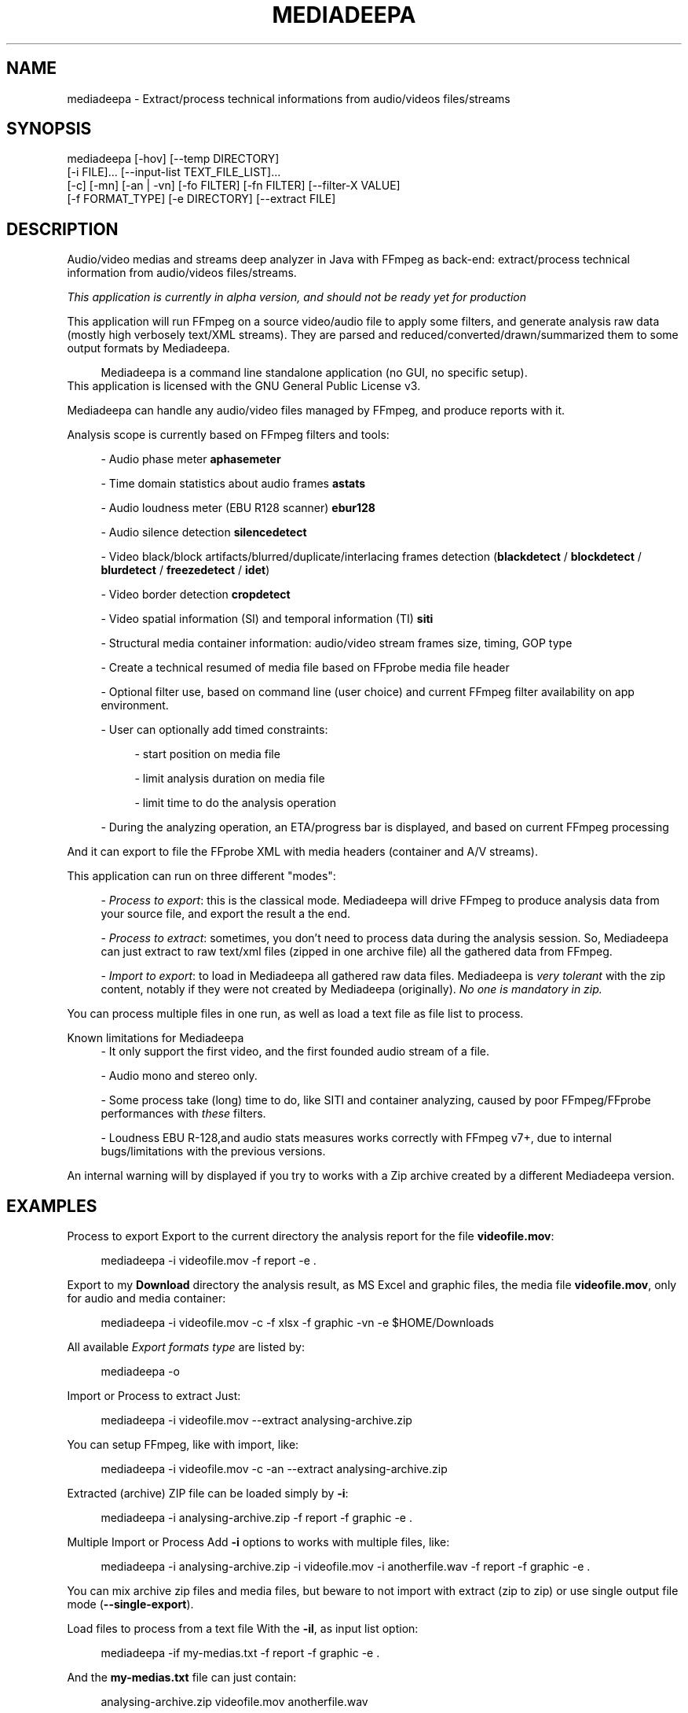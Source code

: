 .\" t
.\"     Title: mediadeepa
.\"    Author: Media ex Machina / hdsdi3g 
.\" Generator: mediadeepa
.\"      Date: 08/06/2024
.\"    Source: mediadeepa 0.0.44
.\"  Language: English
.TH "MEDIADEEPA" "1" "08/06/2024" "mediadeepa 0\&.0\&.44" ""
.\" -----------------------------------------------------------------
.ie \n(.g .ds Aq \(aq
.el       .ds Aq '
.\" -----------------------------------------------------------------
.\"Autogenerated document ; based on man login.
.\" -----------------------------------------------------------------
.\"Set default formatting
.\" -----------------------------------------------------------------
.\"Disable hyphenation
.nh
.\"Disable justification (adjust text to left margin only)
.ad l
.\" -----------------------------------------------------------------
.\"MAIN CONTENT STARTS HERE
.\" -----------------------------------------------------------------
.SH "NAME"
mediadeepa \- Extract/process technical informations from audio/videos files/streams
.SH "SYNOPSIS"
mediadeepa [\-hov] [\-\-temp DIRECTORY]
           [\-i FILE]\&.\&.\&. [\-\-input\-list TEXT_FILE_LIST]\&.\&.\&.
           [\-c] [\-mn] [\-an | \-vn] [\-fo FILTER] [\-fn FILTER] [\-\-filter\-X VALUE]
           [\-f FORMAT_TYPE] [\-e DIRECTORY] [\-\-extract FILE]
.SH "DESCRIPTION"
Audio/video medias and streams deep analyzer in Java with FFmpeg as back\-end: extract/process technical information from audio/videos files/streams\&.
.PP
\fIThis application is currently in alpha version, and should not be ready yet for production\fR
.PP


.PP
This application will run FFmpeg on a source video/audio file to apply some filters, and generate analysis raw data (mostly high verbosely text/XML streams)\&. They are parsed and reduced/converted/drawn/summarized them to some output formats by Mediadeepa\&.
.PP
.RS 4
Mediadeepa is a command line standalone application (no GUI, no specific setup)\&.
.RE
This application is licensed with the GNU General Public License v3\&.
.PP

Mediadeepa can handle any audio/video files managed by FFmpeg, and produce reports with it\&.
.PP
Analysis scope is currently based on FFmpeg filters and tools:
.PP
.RS 4
\- Audio phase meter \fBaphasemeter\fR
.PP
\- Time domain statistics about audio frames \fBastats\fR
.PP
\- Audio loudness meter (EBU R128 scanner) \fBebur128\fR
.PP
\- Audio silence detection \fBsilencedetect\fR
.PP
\- Video black/block artifacts/blurred/duplicate/interlacing frames detection (\fBblackdetect\fR / \fBblockdetect\fR / \fBblurdetect\fR / \fBfreezedetect\fR / \fBidet\fR)
.PP
\- Video border detection \fBcropdetect\fR
.PP
\- Video spatial information (SI) and temporal information (TI) \fBsiti\fR
.PP
\- Structural media container information: audio/video stream frames size, timing, GOP type
.PP
\- Create a technical resumed of media file based on FFprobe media file header
.PP
\- Optional filter use, based on command line (user choice) and current FFmpeg filter availability on app environment\&.
.PP
\- User can optionally add timed constraints:
.PP
.RS 4
\- start position on media file
.PP
\- limit analysis duration on media file
.PP
\- limit time to do the analysis operation
.PP
.RE
\- During the analyzing operation, an ETA/progress bar is displayed, and based on current FFmpeg processing
.PP
.RE
And it can export to file the FFprobe XML with media headers (container and A/V streams)\&.
.PP
This application can run on three different "modes":
.PP
.RS 4
\- \fIProcess to export\fR: this is the classical mode\&. Mediadeepa will drive FFmpeg to produce analysis data from your source file, and export the result a the end\&.
.PP
\- \fIProcess to extract\fR: sometimes, you don't need to process data during the analysis session\&. So, Mediadeepa can just extract to raw text/xml files (zipped in one archive file) all the gathered data from FFmpeg\&.
.PP
\- \fIImport to export\fR: to load in Mediadeepa all gathered raw data files\&. Mediadeepa is \fIvery tolerant\fR with the zip content, notably if they were not created by Mediadeepa (originally)\&. \fINo one is mandatory in zip\&.\fR
.PP
.RE
You can process multiple files in one run, as well as load a text file as file list to process\&.
.PP
Known limitations for Mediadeepa
.RS 4
\- It only support the first video, and the first founded audio stream of a file\&.
.PP
\- Audio mono and stereo only\&.
.PP
\- Some process take (long) time to do, like SITI and container analyzing, caused by poor FFmpeg/FFprobe performances with \fIthese\fR filters\&.
.PP
\- Loudness EBU R\-128,and audio stats measures works correctly with FFmpeg v7+, due to internal bugs/limitations with the previous versions\&.
.PP
.RE
An internal warning will by displayed if you try to works with a Zip archive created by a different Mediadeepa version\&.
.PP

.SH "EXAMPLES"
Process to export
Export to the current directory the analysis report for the file \fBvideofile\&.mov\fR:
.PP
.RS 4
mediadeepa \-i videofile\&.mov \-f report \-e \&.
.RE
.PP
Export to my \fBDownload\fR directory the analysis result, as MS Excel and graphic files, the media file \fBvideofile\&.mov\fR, only for audio and media container:
.PP
.RS 4
mediadeepa \-i videofile\&.mov \-c \-f xlsx \-f graphic \-vn \-e $HOME/Downloads
.RE
.PP
All available \fIExport formats type\fR are listed by:
.PP
.RS 4
mediadeepa \-o
.RE
.PP
Import or Process to extract
Just:
.PP
.RS 4
mediadeepa \-i videofile\&.mov \-\-extract analysing\-archive\&.zip
.RE
.PP
You can setup FFmpeg, like with import, like:
.PP
.RS 4
mediadeepa \-i videofile\&.mov \-c \-an \-\-extract analysing\-archive\&.zip
.RE
.PP
Extracted (archive) ZIP file can be loaded simply by \fB\-i\fR:
.PP
.RS 4
mediadeepa \-i analysing\-archive\&.zip \-f report \-f graphic \-e \&.
.RE
.PP
Multiple Import or Process
Add \fB\-i\fR options to works with multiple files, like:
.PP
.RS 4
mediadeepa \-i analysing\-archive\&.zip \-i videofile\&.mov \-i anotherfile\&.wav \-f report \-f graphic \-e \&.
.RE
.PP
You can mix archive zip files and media files, but beware to not import with extract (zip to zip) or use single output file mode (\fB\-\-single\-export\fR)\&.
.PP
Load files to process from a text file
With the \fB\-il\fR, as input list option:
.PP
.RS 4
mediadeepa \-if my\-medias\&.txt \-f report \-f graphic \-e \&.
.RE
.PP
And the \fBmy\-medias\&.txt\fR file can just contain:
.PP
.RS 4
analysing\-archive\&.zip
videofile\&.mov
anotherfile\&.wav
.RE
.PP
.RS 4
\- Any space lines are ignored\&.
.PP
\- Charset load respect the current OS session\&.
.PP
\- You can use Windows and Linux new lines symbols (and you can mix them)\&.
.PP
\- You can accumulate multiple \fB\-i\fR and \fB\-il\fR options, with the same limits as Multiple Import or Process\&.
.PP
\- Before starts the imports and processing, the application will check and throw an error if a file is missing (in \fB\-i\fR, \fB\-il\fR, and in the lists itself)\&.
.PP
.RE

.SH "OPTIONS"
\fB\-h\fR, \fB\-\-help\fR
.PP
.RS 4
Show the usage help
.PP
.RE

\fB\-v\fR, \fB\-\-version\fR
.PP
.RS 4
Show the application version
.PP
.RE

\fB\-o\fR, \fB\-\-options\fR
.PP
.RS 4
Show the avaliable options on this system
.PP
.RE

\fB\-\-autocomplete\fR
.PP
.RS 4
Show the autocomplete bash script for this application
.PP
.RE

\fB\-i\fR, \fB\-\-input\fR \fIFILE\fR [can be used multiple times]
.PP
.RS 4
Input (media) file to process, or raw ffmpeg datas from a Mediadeepa archive file
.PP
.RE

\fB\-il\fR, \fB\-\-input\-list\fR \fITEXT_FILE_LIST\fR [can be used multiple times]
.PP
.RS 4
Read input files from a text list
.PP
.RE

\fB\-\-temp\fR \fIDIRECTORY\fR
.PP
.RS 4
Temp dir to use in the case of the needs to export to a temp file
.PP
.RE

\fB\-\-verbose\fR
.PP
.RS 4
Verbose mode
.PP
.RE

\fB\-q\fR, \fB\-\-quiet\fR
.PP
.RS 4
Quiet mode (don't log anyting, except errors)
.PP
.RE

\fB\-\-log\fR \fILOG_FILE\fR
.PP
.RS 4
Redirect all log messages to text file
.PP
.RE

\fB\-\-graphic\-jpg\fR
.PP
.RS 4
Export to JPEG instead to PNG the produced graphic images
.PP
.RE

==== Process media file options ====
.PP
\fB\-c\fR, \fB\-\-container\fR
.PP
.RS 4
Do a container analysing (ffprobe streams)
.PP
.RE

\fB\-t\fR \fIDURATION\fR
.PP
.RS 4
Duration of input file to proces it
.PP
See https://ffmpeg\&.org/ffmpeg\-utils\&.html#time\-duration\-syntax
.PP
.RE

\fB\-ss\fR \fIDURATION\fR
.PP
.RS 4
Seek time in input file before to proces it
.PP
See https://ffmpeg\&.org/ffmpeg\-utils\&.html#time\-duration\-syntax
.PP
.RE

\fB\-max\fR \fISECONDS\fR
.PP
.RS 4
Max time let to process a file
.PP
.RE

\fB\-fo\fR, \fB\-\-filter\-only\fR \fIFILTER\fR [can be used multiple times]
.PP
.RS 4
Allow only this filter(s) to process (\-o to get list)
.PP
.RE

\fB\-fn\fR, \fB\-\-filter\-no\fR \fIFILTER\fR [can be used multiple times]
.PP
.RS 4
Not use this filter(s) to process (\-o to get list)
.PP
.RE

\fB\-mn\fR, \fB\-\-media\-no\fR
.PP
.RS 4
Disable media analysing (ffmpeg)
.PP
.RE

\fB\-wfn\fR, \fB\-\-wavform\-no\fR
.PP
.RS 4
Disable wavform measuring (ffmpeg)
.PP
.RE

==== Media type exclusive ====
.PP
\fB\-an\fR, \fB\-\-audio\-no\fR (required)
.PP
.RS 4
Ignore all video filters
.PP
.RE

\fB\-vn\fR, \fB\-\-video\-no\fR (required)
.PP
.RS 4
Ignore all audio filters
.PP
.RE

==== Internal filters parameters ====
.PP
\fB\-\-filter\-ebur128\-target\fR \fIDBFS\fR
.PP
.RS 4
.RE

\fB\-\-filter\-freeze\-noisetolerance\fR \fIDB\fR
.PP
.RS 4
.RE

\fB\-\-filter\-freeze\-duration\fR \fISECONDS\fR
.PP
.RS 4
.RE

\fB\-\-filter\-idet\-intl\fR \fITHRESHOLD_FLOAT\fR
.PP
.RS 4
.RE

\fB\-\-filter\-idet\-prog\fR \fITHRESHOLD_FLOAT\fR
.PP
.RS 4
.RE

\fB\-\-filter\-idet\-rep\fR \fITHRESHOLD_FLOAT\fR
.PP
.RS 4
.RE

\fB\-\-filter\-idet\-hl\fR \fIFRAMES\fR
.PP
.RS 4
.RE

\fB\-\-filter\-crop\-limit\fR \fIINT\fR
.PP
.RS 4
.RE

\fB\-\-filter\-crop\-round\fR \fIINT\fR
.PP
.RS 4
.RE

\fB\-\-filter\-crop\-skip\fR \fIFRAMES\fR
.PP
.RS 4
.RE

\fB\-\-filter\-crop\-reset\fR \fIFRAMES\fR
.PP
.RS 4
.RE

\fB\-\-filter\-crop\-low\fR \fIINT\fR
.PP
.RS 4
.RE

\fB\-\-filter\-crop\-high\fR \fIINT\fR
.PP
.RS 4
.RE

\fB\-\-filter\-blur\-low\fR \fITHRESHOLD_FLOAT\fR
.PP
.RS 4
.RE

\fB\-\-filter\-blur\-high\fR \fITHRESHOLD_FLOAT\fR
.PP
.RS 4
.RE

\fB\-\-filter\-blur\-radius\fR \fIPIXELS\fR
.PP
.RS 4
.RE

\fB\-\-filter\-blur\-block\-pct\fR \fIPERCENT\fR
.PP
.RS 4
.RE

\fB\-\-filter\-blur\-block\-width\fR \fIPIXELS\fR
.PP
.RS 4
.RE

\fB\-\-filter\-blur\-block\-height\fR \fIPIXELS\fR
.PP
.RS 4
.RE

\fB\-\-filter\-blur\-planes\fR \fIINDEX\fR
.PP
.RS 4
.RE

\fB\-\-filter\-block\-period\-min\fR \fIINT\fR
.PP
.RS 4
.RE

\fB\-\-filter\-block\-period\-max\fR \fIINT\fR
.PP
.RS 4
.RE

\fB\-\-filter\-block\-planes\fR \fIINDEX\fR
.PP
.RS 4
.RE

\fB\-\-filter\-black\-duration\fR \fIMILLISECONDS\fR
.PP
.RS 4
.RE

\fB\-\-filter\-black\-ratio\-th\fR \fITHRESHOLD_FLOAT\fR
.PP
.RS 4
.RE

\fB\-\-filter\-black\-th\fR \fITHRESHOLD_FLOAT\fR
.PP
.RS 4
.RE

\fB\-\-filter\-aphase\-tolerance\fR \fIRATIO\fR
.PP
.RS 4
.RE

\fB\-\-filter\-aphase\-angle\fR \fIDEGREES\fR
.PP
.RS 4
.RE

\fB\-\-filter\-aphase\-duration\fR \fIMILLISECONDS\fR
.PP
.RS 4
.RE

\fB\-\-filter\-silence\-noise\fR \fIDBFS\fR
.PP
.RS 4
.RE

\fB\-\-filter\-silence\-duration\fR \fISECONDS\fR
.PP
.RS 4
.RE

==== Output options ====
.PP
==== Extract to archive ====
.PP
\fB\-\-extract\fR \fIMEDIADEEPA_FILE\fR (required)
.PP
.RS 4
Extract all raw ffmpeg datas to a Mediadeepa archive file
.PP
.RE

==== Export to generated files ====
.PP
\fB\-f\fR, \fB\-\-format\fR \fIFORMAT_TYPE\fR [can be used multiple times]
.PP
.RS 4
Format to export datas
.PP
.RE

\fB\-e\fR, \fB\-\-export\fR \fIDIRECTORY\fR
.PP
.RS 4
Export datas to this directory
.PP
.RE

\fB\-\-export\-base\-filename\fR \fIFILENAME\fR
.PP
.RS 4
Base file name for exported data file(s)
.PP
.RE

==== Single export option ====
.PP
\fB\-\-single\-export\fR (required)
.PP
.RS 4
Export only this file, as: "internal\-file\-name:outputfilename\&.ext" or "internal\-file\-name:\-" to stdout
.PP
.RE

.SH "SEE ALSO"
You can read the FFmpeg filter documentation \fIhttps://ffmpeg\&.org/ffmpeg\-filters\&.html\fR to know the behavior for each used filters, and the kind of returned values\&.
.PP

The project website \fIhttps://gh\&.mexm\&.media/mediadeepa\fR contain the full documentation regarding the internal variables to specify produced filenames, image sizes\&.\&.\&.
.PP

Logging
You can manage output logs with specific options, like \fB\-\-verbose\fR, \fB\-q\fR and \fB\-\-log\fR\&.
.PP
This application use internally Logback \fIhttps://logback\&.qos\&.ch/\fR\&. The actual and default configuration XML file can be found on source code in \fBsrc/main/resources/logback\&.xml\fR\&.
.PP
To inject a new logback configuration file, add in application command line:
.PP
.RS 4
\-Dlogging\&.config="path/to/new/logback\&.xml"
.RE
.PP
For information, the use of \fB\-\-single\-export\fR option to \fB\-\fR (std out) will cut all std out log messages, but you will stay able to send log messages to text file via \fB\-\-log\fR option\&.
.PP

Search path binaries
Mediadeepa can search on several paths to found \fBffmpeg\fR/\fBffmpeg\&.exe\fR and \fBffprobe\fR/\fBffprobe\&.exe\fR (sorted by search order):
.PP
.RS 4
\- directly declared on command line by \fB\-Dexecfinder\&.searchdir=c:\\path1;c:\\path2\\subpath\fR on Windows or \fB\-Dexecfinder\&.searchdir=/path1:/path2/subpath\fR on Posix
.PP
\- on \fB$HOME\fR directory
.PP
\- on \fB$HOME/bin\fR directory, if exists
.PP
\- on \fB$HOME/App/bin\fR directory, if exists
.PP
\- on any classpath directory declared, if exists
.PP
\- on the global \fBPATH\fR environment variable
.PP
.RE
Either on Linux/Posix and Windows\&.
.PP
You can inject other binary names (other than \fBffmpeg\fR/\fBffprobe\fR) with: \fBmediadeepa\&.ffmpegExecName\fR and \fBmediadeepa\&.ffprobeExecName\fR configuration keys\&. \fB\&.exe\fR on Windows will be added/removed as needed by the application\&.
.PP
In summary, if FFmpeg/FFprobe is runnable from anywhere on your host (\fBPATH\fR), you'll have nothing to do\&.
.PP

.SH "EXIT STATUS"
0
.RS 4
Ok/done
.RE
2
.RS 4
Error
.RE
.SH "RETURN VALUE"
The application can produce several files, but return mostly processing status and log messages\&.
.PP

.SH "ABOUT AND COPYRIGHT"
You can found some documentation:
.PP
.RS 4
\- On the Mediadeepa website https://gh\&.mexm\&.media/mediadeepa \fIhttps://gh\&.mexm\&.media/mediadeepa\fR
.PP
\- On the project's README on GitHub \fIhttps://github\&.com/mediaexmachina/mediadeepa\fR\&.
.PP
\- On the Mediadeepa command line interface\&.
.PP
\- On the integrated app man page\&.
.PP
.RE
Send bug reports on GitHub project page \fIhttps://github\&.com/mediaexmachina/mediadeepa/issues\fR
.PP
.RS 4
\- Help with the documentation\&.
.PP
\- Propose pull requests\&.
.PP
\- Or just take time to test the application and report the experience\&.
.PP
.RE
If you have any questions, feel free to reach out via any contact method listed on https://mexm\&.media \fIhttps://mexm\&.media\fR\&.
.PP

Mediadeepa 0\&.0\&.44
.PP
Copyright (C) 2022\-2024 Media ex Machina, under the GNU General Public License\&.
.PP
